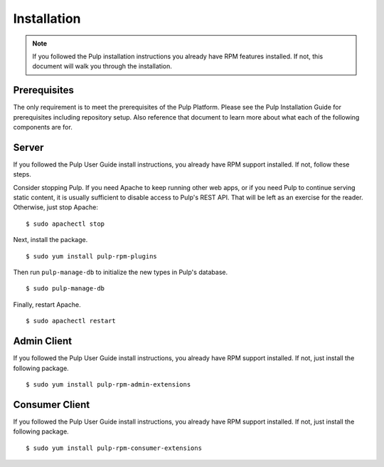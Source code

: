 Installation
============

.. note::
  If you followed the Pulp installation instructions you already have RPM
  features installed. If not, this document will walk you through the installation.

Prerequisites
-------------

The only requirement is to meet the prerequisites of the Pulp Platform. Please
see the Pulp Installation Guide for prerequisites including repository setup.
Also reference that document to learn more about what each of the following
components are for.

Server
------

If you followed the Pulp User Guide install instructions, you already have RPM
support installed. If not, follow these steps.

Consider stopping Pulp. If you need Apache to keep running other web apps, or if
you need Pulp to continue serving static content, it is usually sufficient to
disable access to Pulp's REST API. That will be left as an exercise for the reader.
Otherwise, just stop Apache:

::

  $ sudo apachectl stop

Next, install the package.

::

  $ sudo yum install pulp-rpm-plugins

Then run ``pulp-manage-db`` to initialize the new types in Pulp's database.

::

  $ sudo pulp-manage-db

Finally, restart Apache.

::

  $ sudo apachectl restart

Admin Client
------------

If you followed the Pulp User Guide install instructions, you already have RPM
support installed. If not, just install the following package.

::

  $ sudo yum install pulp-rpm-admin-extensions


Consumer Client
---------------

If you followed the Pulp User Guide install instructions, you already have RPM
support installed. If not, just install the following package.

::

  $ sudo yum install pulp-rpm-consumer-extensions
